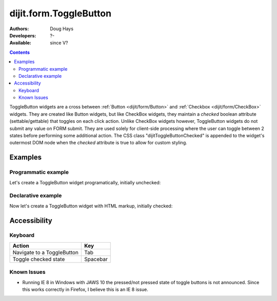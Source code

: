 .. _dijit/form/ToggleButton:

dijit.form.ToggleButton
=======================

:Authors: Doug Hays
:Developers: ?-
:Available: since V?

.. contents::
    :depth: 2

ToggleButton widgets are a cross between :ref:`Button <dijit/form/Button>` and :ref:`Checkbox <dijit/form/CheckBox>` widgets. They are created like Button widgets, but like CheckBox widgets, they maintain a *checked* boolean attribute (settable/gettable) that toggles on each click action. Unlike CheckBox widgets however, ToggleButton widgets do not submit any value on FORM submit. They are used solely for client-side processing where the user can toggle between 2 states before performing some additional action. The CSS class "dijitToggleButtonChecked" is appended to the widget's outermost DOM node when the *checked* attribute is true to allow for custom styling.


========
Examples
========

Programmatic example
--------------------

Let's create a ToggleButton widget programatically, initially unchecked:

.. code-example ::

  .. js ::

    <script type="text/javascript">
    dojo.require("dijit.form.Button");
    dojo.addOnLoad(function(){
      new dijit.form.ToggleButton({
        showLabel: true,
        checked: false,
        onChange: function(val){this.attr('label',val)},
        label: "false"
      }, "programmatic");
    });
    </script>

  .. html ::

    <button id="programmatic"><button>

Declarative example
-------------------

Now let's create a ToggleButton widget with HTML markup, initially checked:

.. code-example ::

  .. js ::

    <script type="text/javascript">
        dojo.require("dijit.form.Button");
    </script>

  .. html ::

    <button dojoType="dijit.form.ToggleButton" checked iconClass="dijitCheckBoxIcon">
        Toggle me
    </button>


=============
Accessibility
=============

Keyboard
--------

+----------------------------+-----------------+
| **Action**                 | **Key**         |
+----------------------------+-----------------+
| Navigate to a ToggleButton | Tab             |
+----------------------------+-----------------+
| Toggle checked state       | Spacebar        |
+----------------------------+-----------------+

Known Issues
------------

* Running IE 8 in Windows with JAWS 10 the pressed/not pressed state of toggle buttons is not announced.  Since this works correctly in Firefox, I believe this is an IE 8 issue.
